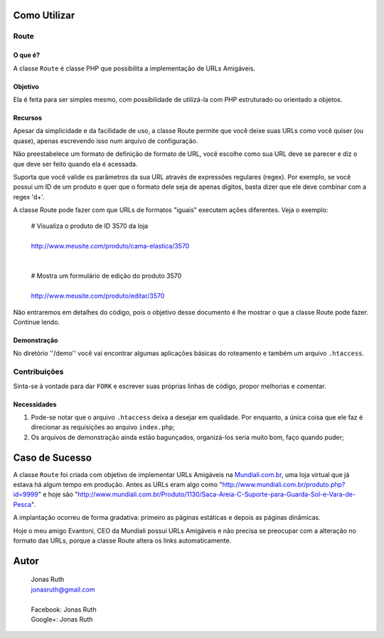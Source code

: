 
Como Utilizar
=============

Route
-----

O que é?
~~~~~~~~

A classe ``Route`` é classe PHP que possibilita a implementação 
de URLs Amigáveis. 

Objetivo
~~~~~~~~

Ela é feita para ser simples mesmo, com possibilidade de utilizá-la
com PHP estruturado ou orientado a objetos. 

Recursos
~~~~~~~~

Apesar da simplicidade e da facilidade de uso, a classe Route permite 
que você deixe suas URLs como você quiser (ou quase), apenas escrevendo
isso num arquivo de configuração.

Não preestabelece um formato de definição de formato de URL, 
você escolhe como sua URL deve se parecer e diz o que deve ser feito 
quando ela é acessada.

Suporta que você valide os parâmetros da sua URL através de 
expressões regulares (regex). Por exemplo, se você possui um ID de um 
produto e quer que o formato dele seja de apenas dígitos, basta dizer 
que ele deve combinar com a regex '\d+'. 

A classe Route pode fazer com que URLs de formatos "iguais" executem 
ações diferentes. Veja o exemplo:

    | # Visualiza o produto de ID 3570 da loja
    |
    | http://www.meusite.com/produto/cama-elastica/3570
    |
    |
    | # Mostra um formulário de edição do produto 3570
    |    
    | http://www.meusite.com/produto/editar/3570
    
Não entraremos em detalhes do código, pois o objetivo desse documento é
lhe mostrar o que a classe Route pode fazer. Continue lendo.


Demonstração
~~~~~~~~~~~~

No diretório ''/demo'' você vai encontrar algumas aplicações básicas
do roteamento e também um arquivo ``.htaccess``.


Contribuições
-------------

Sinta-se à vontade para dar ``FORK`` e escrever suas próprias linhas
de código, propor melhorias e comentar.

Necessidades
~~~~~~~~~~~~

#. Pode-se notar que o arquivo ``.htaccess`` deixa a desejar em qualidade.
   Por enquanto, a única coisa que ele faz é direcionar as requisições ao 
   arquivo ``index.php``; 

#. Os arquivos de demonstração ainda estão bagunçados, organizá-los seria 
   muito bom, faço quando puder;
  

Caso de Sucesso
===============

A classe ``Route`` foi criada com objetivo de implementar URLs
Amigáveis na `Mundiali.com.br <http://www.mundiali.com.br>`_, uma loja 
virtual que já estava há algum tempo em produção. Antes as URLs 
eram algo como "http://www.mundiali.com.br/produto.php?id=9999" e
hoje são "http://www.mundiali.com.br/Produto/1130/Saca-Areia-C-Suporte-para-Guarda-Sol-e-Vara-de-Pesca".

A implantação ocorreu de forma gradativa: primeiro as páginas 
estáticas e depois as páginas dinâmicas.

Hoje o meu amigo Evantoni, CEO da Mundiali possui URLs Amigáveis e 
não precisa se preocupar com a alteração no formato das URLs, porque 
a classe Route altera os links automaticamente.


Autor
=====

    | Jonas Ruth
    | jonasruth@gmail.com
    |
    | Facebook: Jonas Ruth
    | Google+:  Jonas Ruth
